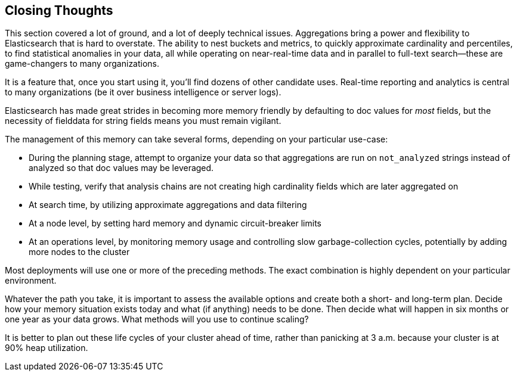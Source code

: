 
== Closing Thoughts

This section covered a lot of ground, and a lot of deeply technical issues.
Aggregations bring a power and flexibility to Elasticsearch that is hard to
overstate. The ability to nest buckets and metrics, to quickly approximate
cardinality and percentiles, to find statistical anomalies in your data, all
while operating on near-real-time data and in parallel to full-text search--these are game-changers to many organizations.

It is a feature that, once you start using it, you'll find dozens
of other candidate uses.  Real-time reporting and analytics is central to many
 organizations (be it over business intelligence or server logs).

Elasticsearch has made great strides in becoming more memory friendly by defaulting
to doc values for _most_ fields, but the necessity of fielddata for string fields
means you must remain vigilant.

The management of this memory can take several forms, depending on your
particular use-case:

- During the planning stage, attempt to organize your data so that aggregations are
run on `not_analyzed` strings instead of analyzed so that doc values may be leveraged.
- While testing, verify that analysis chains are not creating high cardinality
fields which are later aggregated on
- At search time, by utilizing approximate aggregations and data filtering
- At a node level, by setting hard memory and dynamic circuit-breaker limits
- At an operations level, by monitoring memory usage and controlling slow garbage-collection cycles,
potentially by adding more nodes to the cluster

Most deployments will use one or more of the preceding methods.  The exact combination
is highly dependent on your particular environment.

Whatever the path you take, it is important to assess the available options and
create both a short- and long-term plan.  Decide how your memory situation exists
today and what (if anything) needs to be done.  Then decide what will happen in
six months or one year as your data grows. What methods will you use to continue
scaling?

It is better to plan out these life cycles of your cluster ahead of time, rather
than panicking at 3 a.m. because your cluster is at 90% heap utilization.
